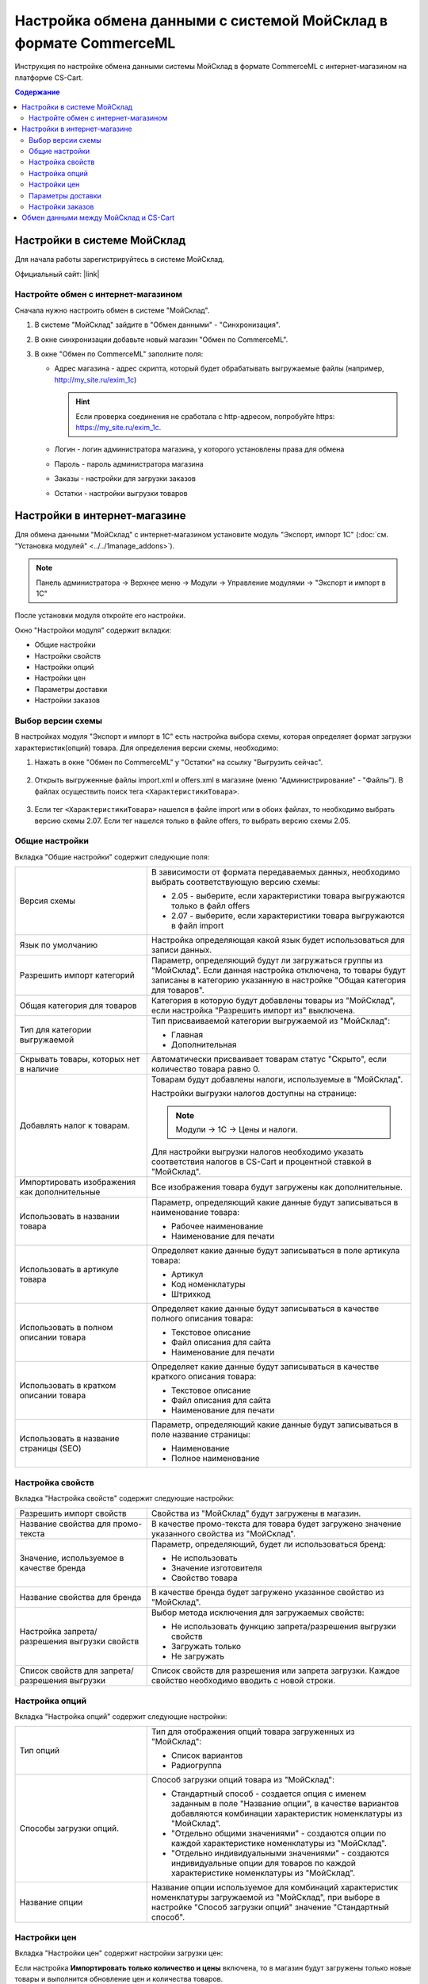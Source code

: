*****************************************************************
Настройка обмена данными с системой МойСклад в формате CommerceML
*****************************************************************

Инструкция по настройке обмена данными системы МойСклад в формате CommerceML с интернет-магазином на платформе CS-Cart.

.. contents:: Содержание
    :local: 
    :depth: 3


Настройки в системе МойСклад
----------------------------

Для начала работы зарегистрируйтесь в системе МойСклад.

Официальный сайт:  |link|

.. |link| raw:: html

   <!--noindex--><a href="https://online.moysklad.ru" target="_blank" rel="nofollow">moysklad.ru</a><!--/noindex-->

.. fancybox:: img/moy_sklad_01.png
    :alt: Обмен данными МойСклад

Настройте обмен с интернет-магазином
====================================

Сначала нужно настроить обмен в системе "МойСклад".

1.  В системе "МойСклад" зайдите в "Обмен данными" - "Синхронизация".

    .. fancybox:: img/moy_sklad_02.png
        :alt: Обмен данными МойСклад

2.  В окне синхронизации добавьте новый магазин "Обмен по CommerceML".

    .. fancybox:: img/moy_sklad_03.png
        :alt: Обмен данными МойСклад

3.  В окне "Обмен по CommerceML" заполните поля:

    *   Адрес магазина - адрес скрипта, который будет обрабатывать выгружаемые файлы (например, http://my_site.ru/exim_1c)
    
        .. hint:: Если проверка соединения не сработала с http-адресом, попробуйте https: https://my_site.ru/exim_1c.

    *   Логин - логин администратора магазина, у которого установлены права для обмена

    *   Пароль - пароль администратора магазина

    *   Заказы - настройки для загрузки заказов

    *   Остатки - настройки выгрузки товаров

    .. fancybox:: img/moy_sklad_04.png
        :alt: Обмен данными МойСклад

Настройки в интернет-магазине
-----------------------------

Для обмена данными "МойСклад" с интернет-магазином установите модуль "Экспорт, импорт 1С" (:doc:`см. "Установка модулей" <../../1manage_addons>`). 

.. note:: 

    Панель администратора → Верхнее меню → Модули → Управление модулями → "Экспорт и импорт в 1С"

.. fancybox:: img/moy_sklad_05.png
    :alt: Обмен данными МойСклад

После установки модуля откройте его настройки. 

Окно "Настройки модуля" содержит вкладки:

*   Общие настройки

*   Настройки свойств

*   Настройки опций

*   Настройки цен

*   Параметры доставки

*   Настройки заказов


.. fancybox:: img/moy_sklad_06.png
    :alt: Обмен данными МойСклад
   
Выбор версии схемы
==================

В настройках модуля "Экспорт  и импорт в 1С" есть настройка выбора схемы, которая определяет формат загрузки характеристик(опций) товара.
Для определения версии схемы, необходимо:

1. Нажать в окне "Обмен по CommerceML" у "Остатки" на ссылку "Выгрузить сейчас".

    .. fancybox:: img/moy_sklad_07.png
        :alt: Обмен данными МойСклад

2. Открыть выгруженные файлы import.xml и offers.xml в магазине (меню "Администрирование" - "Файлы"). В файлах осуществить поиск тега ``<ХарактеристикиТовара>``.

    .. fancybox:: img/moy_sklad_08.png
        :alt: Обмен данными МойСклад

3. Если тег ``<ХарактеристикиТовара>`` нашелся в файле import или в обоих файлах, то необходимо выбрать версию схемы 2.07.
   Если тег нашелся только в файле offers, то выбрать версию схемы 2.05.


Общие настройки
===============

Вкладка "Общие настройки" содержит следующие поля:

.. fancybox:: img/moy_sklad_09.png
    :alt: Обмен данными МойСклад

.. list-table::
    :widths: 15 30

    *   -   Версия схемы

        -   В зависимости от формата передаваемых данных, необходимо выбрать соответствующую версию схемы:

            *   2.05 - выберите, если характеристики товара выгружаются только в файл offers

            *   2.07 - выберите, если характеристики товара выгружаются в файл import

    *   -   Язык по умолчанию

        -   Настройка определяющая какой язык будет использоваться для записи данных.

    *   -   Разрешить импорт категорий

        -   Параметр, определяющий будут ли загружаться группы из "МойСклад". Если данная настройка отключена, то товары будут записаны в категорию указанную в настройке "Общая категория для товаров".

    *   -   Общая категория для товаров

        -   Категория в которую будут добавлены товары из "МойСклад", если настройка "Разрешить импорт из" выключена.

    *   -   Тип для категории выгружаемой

        -   Тип присваиваемой категории выгружаемой из "МойСклад":

            *   Главная

            *   Дополнительная

    *   -   Скрывать товары, которых нет в наличие

        -   Автоматически присваивает товарам статус "Скрыто", если количество товара равно 0.

    *   -   Добавлять налог к товарам.

        -   Товарам будут добавлены налоги, используемые в "МойСклад". 

            Настройки выгрузки налогов доступны на странице:

            .. note::

                Модули → 1С → Цены и налоги.

                .. fancybox:: img/moy_sklad_10.png
                    :alt: Обмен данными МойСклад

            Для настройки выгрузки налогов необходимо указать соответствия налогов в CS-Cart и процентной ставкой в "МойСклад".

    *   -   Импортировать изображения как дополнительные

        -   Все изображения товара будут загружены как дополнительные.

    *   -   Использовать в названии товара

        -   Параметр, определяющий какие данные будут записываться в наименование товара:

            *   Рабочее наименование 

            *   Наименование для печати

    *   -   Использовать в артикуле товара

        -   Определяет какие данные будут записываться в поле артикула товара:

            *   Артикул

            *   Код номенклатуры

            *   Штрихкод

    *   -   Использовать в полном описании товара

        -   Определяет какие данные будут записываться в качестве полного описания товара:

            *   Текстовое описание

            *   Файл описания для сайта

            *   Наименование для печати

    *   -   Использовать в кратком описании товара

        -   Определяет какие данные будут записываться в качестве краткого описания товара:

            *   Текстовое описание

            *   Файл описания для сайта

            *   Наименование для печати

    *   -   Использовать в название страницы (SEO)

        -   Параметр, определяющий какие данные будут записываться в поле название страницы:

            *   Наименование

            *   Полное наименование


Настройка свойств
=================
        
Вкладка "Настройка свойств" содержит следующие настройки:

.. fancybox:: img/moy_sklad_11.png
    :alt: Обмен данными МойСклад

.. list-table::
    :widths: 15 30

    *   -   Разрешить импорт свойств

        -   Свойства из "МойСклад" будут загружены в магазин.

    *   -   Название свойства для промо-текста

        -   В качестве промо-текста для товара будет загружено значение указанного свойства из "МойСклад".

    *   -   Значение, используемое в качестве бренда

        -   Параметр, определяющий, будет ли использоваться бренд:

            *   Не использовать

            *   Значение изготовителя

            *   Свойство товара

    *   -   Название свойства для бренда

        -   В качестве бренда будет загружено указанное свойство из "МойСклад".

    *   -   Настройка запрета/разрешения выгрузки свойств

        -   Выбор метода исключения для загружаемых свойств:

            *   Не использовать функцию запрета/разрешения выгрузки свойств

            *   Загружать только

            *   Не загружать

    *   -   Список свойств для запрета/разрешения выгрузки

        -   Список свойств для разрешения или запрета загрузки. Каждое свойство необходимо вводить с новой строки.


Настройка опций
===============
        
Вкладка "Настройка опций" содержит следующие настройки:

.. fancybox:: img/moy_sklad_12.png
    :alt: Обмен данными МойСклад

.. list-table::
    :widths: 15 30

    *   -   Тип опций

        -   Тип для отображения опций товара загруженных из "МойСклад":

            *   Список вариантов

            *   Радиогруппа

    *   -   Способы загрузки опций.

        -   Способ загрузки опций товара из "МойСклад":

            *   Стандартный способ - создается опция с именем заданным в поле "Название опции", в качестве вариантов добавляются комбинации характеристик номенклатуры из "МойСклад".

            *   "Отдельно общими значениями" - создаются опции по каждой характеристике номенклатуры из "МойСклад".

            *   "Отдельно индивидуальными значениями" - создаются индивидуальные опции для товаров по каждой характеристике номенклатуры из "МойСклад".

    *   -   Название опции

        -   Название опции используемое для комбинаций характеристик номенклатуры загружаемой из "МойСклад", при выборе в настройке "Способ загрузки опций" значение "Стандартный способ".


Настройки цен
=============
        
Вкладка "Настройки цен" содержит настройки загрузки цен:

.. fancybox:: img/moy_sklad_13.png
    :alt: Обмен данными МойСклад

Если настройка **Импортировать только количество и цены** включена, то в магазин будут загружены только новые товары и выполнится обновление цен и количества товаров.
   
Выберите настройку **Загружать несколько цен** для загрузки нескольких цен (Базовая цена, Рекомендованная цена, Оптовые цены).

При включении настройки **Общая цена товаров**, для товара у которого есть опция, в качестве цены товара будет загружатся последняя цена опции.

Загрузка нескольких цен реализована с помощью цен для групп пользователей. Вы можете задать для каждой группы пользователей (Опт, Розница, Золотой клиент) свою цену на товар.

Для настройки выгрузки цен и соответствия цен группам пользователей в CS-Cart перейдите на страницу "Цены и налоги".

.. note::

    Верхнее меню → Модули → 1С → Цены и налоги.

Если существует необходимость выгрузки нескольких видов цен в одну цену, то их можно добавить в настройках через запятую.

Окно "Цены" содержит поля:

*   "Цена" - это цена, которая будет доступна для указанной группы пользователей; 

*   "Базовая цена" - это цена товара по умолчанию для всех групп пользователей; 

*   "Рекомендованная цена" - это рекомендованная цена товара в разделе "Ценообразование/наличие".
    
.. fancybox:: img/moy_sklad_14.png
    :alt: Обмен данными МойСклад

Для проверки введенных названий цен (соглашений) в модуле предусмотрено тестирование выгружаемых цен. Для тестирования:

1.  Установите галочку "Запустить режим отладки цен" в настройках модуля.

2.  В "МойСклад" у "Остатки" нажмите на ссылку "Выгрузить сейчас".

3.  Далее перейдите на страницу "Цены и налоги" в панели администратора и посмотрите результат.

4.  Для полноценной выгрузки уберите галочку "Запустить режим отладки цен" в настройках модуля "Экспорт и импорт в 1С" и повторите выгрузку.


Параметры доставки
==================
    
Вкладка "Параметры доставки" настраивает загрузку дополнительных реквизитов номенклатуры (в одном поле можно указать несколько реквизитов для каждого вида номенклатуры с новой строки) и содержит следующие настройки:
    
.. fancybox:: img/moy_sklad_15.png
    :alt: Обмен данными МойСклад

.. list-table::
    :widths: 15 30

    *   -   Наименование свойства для веса

        -   Выгружаемый дополнительный реквизит номенклатуры.

    *   -   Отображать вес, как характеристику

        -   По весу товара будет создана характеристика, для фильтра товаров по характеристикам.

    *   -   Наименование свойства для бесплатной доставки

        -   Выгружаемый дополнительный реквизит номенклатуры.

    *   -   Отображать бесплатную доставку как характеристику

        -   По параметру "Бесплатная доставка товара" будет создана характеристика товара.

    *   -   Стоимость доставки

        -   Дополнительный реквизит номенклатуры.

    *   -   Количество штук в коробке

        -   Дополнительный реквизит номенклатуры.

    *   -   Длина коробки

        -   Дополнительный реквизит номенклатуры.

    *   -   Ширина коробки

        -   Дополнительный реквизит номенклатуры.

    *   -   Высота коробки

        -   Дополнительный реквизит номенклатуры.

Настройки заказов
=================
    
Вкладка "Настройки заказов" содержит следующие поля:

.. fancybox:: img/moy_sklad_16.png
    :alt: Обмен данными МойСклад

.. list-table::
    :widths: 15 30
    
    *   -   Включать отдельно стоимость доставки заказа
    
        -   Доставка будет выгружена в виде отдельной номенклатуры.

    *   -   Выгружать опции товара
    
        -   В заказах товары, имеющие опции, будут выгружаться с опциями. Будут загружатся только те опции, которые изначально были созданы в системе учёта; опции созданные в магазине загружатся не будут.

    *   -   Выгружать с номера
    
        -   Для загрузки будут доступны заказы, начиная с указанного номера.

    *   -   Загружать статусы заказов
    
        -   В магазин будут загружены статусы для соответствующих заказов, выгруженные в файл orders.

    *   -   Выгружать статусы заказов
    
        -   Из магазина будут выгружены заказы со статусами.

    *   -   Выгрузить все товары магазина

        -   Заказы из магазина выгружаться не будут. Вместо этого будут выгружены все включенные товары, у которых включена настройка "Обновлять товар".

    *   -   Статусы выгружаемых заказов
    
        -   Статусы заказов, которые будут выгружены.


Обмен данными между МойСклад и CS-Cart
--------------------------------------

Обмен данными между МойСклад и CS-Cart можно осуществлять одним из способов:

*   Автоматический запуск

    Для автоматического запуска обмена необходимо в настройках синхронизации "МойСклад" включить настройку "Выгружать каждые", "Загружать каждые" и указать время.

*   Ручной запуск

    Для запуска обмена данными в настройках синхронизации "МойСклад" нажмите на ссылку "Выгрузить сейчас" и "Загрузить сейчас".

.. fancybox:: img/moy_sklad_17.png
    :alt: Обмен данными МойСклад

Для просмотра событий выгрузки данных в окне "Обмен по CommerceML" перейдите во вкладку "Отчет".
    
.. fancybox:: img/moy_sklad_18.png
    :alt: Обмен данными МойСклад
